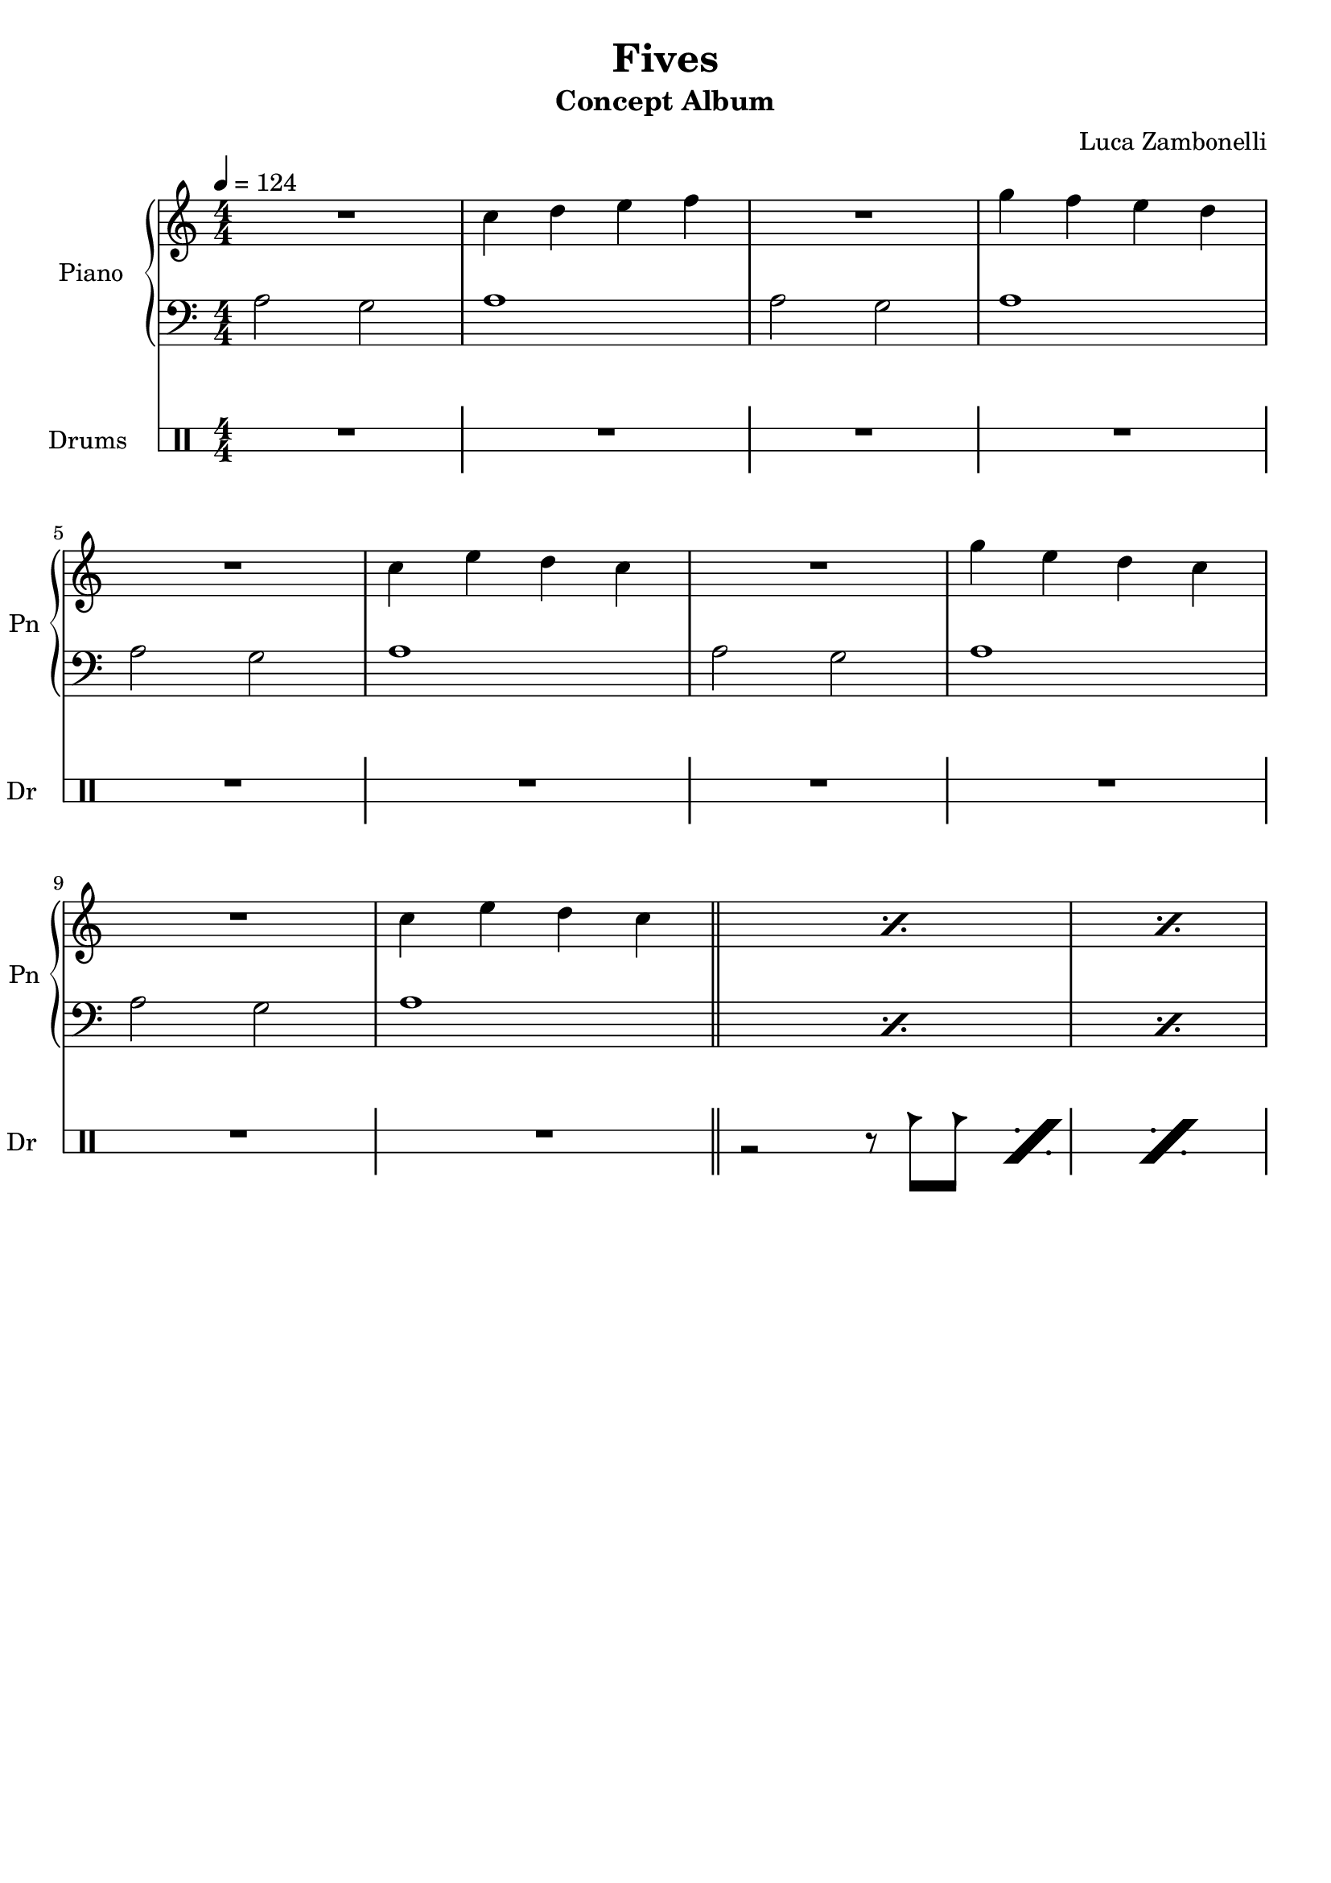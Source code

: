 \version "2.22.1"

\defineBarLine "[" #'("" "[" "")
\defineBarLine "]" #'("]" "" "")

makePercent = #(define-music-function (note) (ly:music?)
  (make-music 'PercentEvent 'length (ly:music-length note)))

song = "Fives"
album = "Concept Album"
author = "Luca Zambonelli"
execute = 124


% piano section
scorePianoTreb = {
  R1 | c4 d e f | R1 | g4 f e d | \break
  R1 | c4 e d c | R1 | g'4 e d c | \break
  R1 | c4 e d c \bar "||" | \makePercent s1 | \makePercent s1 |
}
scorePianoBass = {
  a2 g | a1 | a2 g | a1 |
  a2 g | a1 | a2 g | a1 |
  a2 g | a1 | \makePercent s1 | \makePercent s1 |
}
midiPianoTreb = {
  R1 | << c4 c, >> << d d' >> << e e, >> << f f' >> |
  R1 | << g4 g, >> << f f' >> << e e, >> << d d' >> |
  R1 | << c4 c, >> << e e' >> << d d, >> << c c' >> |
  R1 | << g'4 g, >> << e e' >> << d d, >> << c c' >> |
  R1 | << c4 c, >> << e e' >> << d d, >> << c c' >> |
}
midiPianoBass = {
  << a2 a, >> << g' g, >> | << a'1 a, >> |
  << a'2 a, >> << g' g, >> | << a'1 a, >> |
  << a'2 a, >> << g' g, >> | << a'1 a, >> |
  << a'2 a, >> << g' g, >> | << a'1 a, >> |
  << a'2 a, >> << g' g, >> | << a'1 a, >> |
}
midiPianoTrebEcho = {
  r1 << c4 c, >> << e e' >> << d d, >> << c c' >>
}
midiPianoBassEcho = {
  << a'2 a, >> << g' g, >> << a'1 a, >>
}


% rythm section
scoreRythm = {
 \partial 4 s4 \bar "["
  s8 r1 s8 | s8 r1 s8 | s8 r1 s8 | \break
  s8 r1 s8 | r8 << d\6 f'\3 >> << f4\3 d,\6 >> r2. |
  r2 << c4\6 ees'\3 >> << g\3 ees,\6 >> r |
  s8 \makePercent s1 s8 | s8 \makePercent s1 s8 \bar "]"
}
chordsRythm = {
  \set chordChanges = ##f
  \chordmode {
    \partial 4 s4 |
    d1:m7.9- s4 | d1:m7.9- s4 |
    d1:m7.9- s4 | d1:m7.9- s4 |
    d1:m7.9- s4 | d1:m7.9- s4 |
    d1:m7.9- s4 | d1:m7.9- s4 |
  }
}
midiRythm = {
  R1 | R1 | R1 | R1 |
  R1 | R1 | R1 | R1 |
  R1 | R1 | R1 | R1 |
  r1 r4 | r1 r4 | r1 r4 | r1 r4 |
  \tuplet 3/2 { r4 << d8 f' >> } << f4 d, >> r2. |
  r2 << c4 ees' >> << g ees, >> r |
  \tuplet 3/2 { r4 << d8 f' >> } << f4 d, >> r2. |
  r2 << c4 ees' >> << g ees, >> r |
  \tuplet 3/2 { r4 << d8 f' >> } << f4 d, >> r2. |
  r2 << c4 ees' >> << g ees, >> r |
  \tuplet 3/2 { r4 << d8 f' >> } << f4 d, >> r2. |
  r2 << c4 ees' >> << g ees, >> r |
  \tuplet 3/2 { r4 << d8 f' >> } << f4 d, >> r2. |
  r2 << c4 ees' >> << g ees, >> r |
  \tuplet 3/2 { r4 << d8 f' >> } << f4 d, >> r2. |
  r2 << c4 ees' >> << g ees, >> r |
}


% theme section
scoreTheme = {
  \partial 4 s8 c8 |
  d2~ d8 c \tuplet 3/2 { d ees d } \tuplet 3/2 { c d c } |
  a4. bes8 r2 r8 c |
  d2~ d8 c \tuplet 3/2 { d ees d } \tuplet 3/2 { ees f ees } |
  f4. d8 r2 r8 c |
  d2~ d8 c \tuplet 3/2 { d ees d } \tuplet 3/2 { c d c } |
  a4. bes8 r2 r8 c |
  d2~ d8 c \tuplet 3/2 { d ees d } \tuplet 3/2 { ees f ees } |
  d2 r2. |
}
midiTheme = {
  R1
}


% bass section
scoreBass = {
  \partial 4 \tuplet 3/2 { g8\2 f\3 e\3 } |
  d8\3 d4.\3 d8\3_^ a'\2 \tuplet 3/2 { c\1 a\2 g\2 } \makePercent s4 |
  s8 \makePercent s1 s8 |
  s8 \makePercent s1 s8 |
  s8 \makePercent s1 s8 |
  s8 \makePercent s1 s8 |
  s8 \makePercent s1 s8 |
  s8 \makePercent s1 s8 |
  s8 \makePercent s1 s8 |
}
midiBass = {
  R1 | R1 | R1 | R1 |
  R1 | R1 | R1 | R1 |
  R1 | R1 | R1 | r2. \tuplet 3/2 { g8 f e } |
  \time 5/4
  \tuplet 3/2 { d4 d8~ } d4 \tuplet 3/2 { d8 r a' }
    \tuplet 3/2 { c a g } \tuplet 3/2 { g f e } |
  \tuplet 3/2 { d4 d8~ } d4 \tuplet 3/2 { d8 r a' }
    \tuplet 3/2 { c a g } \tuplet 3/2 { g f e } |
  \tuplet 3/2 { d4 d8~ } d4 \tuplet 3/2 { d8 r a' }
    \tuplet 3/2 { c a g } \tuplet 3/2 { g f e } |
  \tuplet 3/2 { d4 d8~ } d4 \tuplet 3/2 { d8 r a' }
    \tuplet 3/2 { c a g } \tuplet 3/2 { g f e } |
  \tuplet 3/2 { d4 d8~ } d4 \tuplet 3/2 { d8 r a' }
    \tuplet 3/2 { c a g } \tuplet 3/2 { g f e } |
  \tuplet 3/2 { d4 d8~ } d4 \tuplet 3/2 { d8 r a' }
    \tuplet 3/2 { c a g } \tuplet 3/2 { g f e } |
  \tuplet 3/2 { d4 d8~ } d4 \tuplet 3/2 { d8 r a' }
    \tuplet 3/2 { c a g } \tuplet 3/2 { g f e } |
  \tuplet 3/2 { d4 d8~ } d4 \tuplet 3/2 { d8 r a' }
    \tuplet 3/2 { c a g } \tuplet 3/2 { g f e } |
  \tuplet 3/2 { d4 d8~ } d4 \tuplet 3/2 { d8 r a' }
    \tuplet 3/2 { c a g } \tuplet 3/2 { g f e } |
  \tuplet 3/2 { d4 d8~ } d4 \tuplet 3/2 { d8 r a' }
    \tuplet 3/2 { c a g } \tuplet 3/2 { g f e } |
  \tuplet 3/2 { d4 d8~ } d4 \tuplet 3/2 { d8 r a' }
    \tuplet 3/2 { c a g } \tuplet 3/2 { g f e } |
  \tuplet 3/2 { d4 d8~ } d4 \tuplet 3/2 { d8 r a' }
    \tuplet 3/2 { c a g } \tuplet 3/2 { g f e } |
  \tuplet 3/2 { d4 d8~ } d4 \tuplet 3/2 { d8 r a' }
    \tuplet 3/2 { c a g } \tuplet 3/2 { g f e } |
  \tuplet 3/2 { d4 d8~ } d4 \tuplet 3/2 { d8 r a' }
    \tuplet 3/2 { c a g } \tuplet 3/2 { g f e } |
  \tuplet 3/2 { d4 d8~ } d4 \tuplet 3/2 { d8 r a' }
    \tuplet 3/2 { c a g } \tuplet 3/2 { g f e } |
  \tuplet 3/2 { d4 d8~ } d4 \tuplet 3/2 { d8 r a' }
    \tuplet 3/2 { c a g } \tuplet 3/2 { g f e } |
}


% drums section
scoreDrumsVerse = {
  \drummode {
    R1 | R1 | R1 | R1 |
    R1 | R1 | R1 | R1 |
    R1 | R1 | r2 r8 cb cb \makePercent s8 | \makePercent s1 |
  }
}
scoreDrums = {
  \partial 4 s4 |
  \drummode {
    s8 \makePercent s1 s8 | s8 \makePercent s1 s8 |
    timl8 timh r4 timl8 timh timh timl timl timh | s8 \makePercent s1 s8 |
    s8 \makePercent s1 s8 | s8 \makePercent s1 s8 |
    s8 \makePercent s1 s8 | s8 \makePercent s1 s8 |
  }
}
midiDrums = {
  \drummode {
    R1 | R1 | R1 | R1 |
    R1 | R1 | R1 | R1 |
    R1 | R1 |
    r2 \tuplet 3/2 { r4 trio8 } \tuplet 3/2 { trio4 trio8 } |
    \tuplet 3/2 { trio4 trio8 } \tuplet 3/2 { trio4 trio8 }
      \tuplet 3/2 { trio4 trio8 } \tuplet 3/2 { trio4 trio8 } |
    \tuplet 3/2 { trio4 trio8 } \tuplet 3/2 { trio4 trio8 }
      \tuplet 3/2 { trio4 trio8 } \tuplet 3/2 { trio4 trio8 }
      \tuplet 3/2 { trio4 trio8 } |
    \tuplet 3/2 { trio4 trio8 } \tuplet 3/2 { trio4 trio8 }
      \tuplet 3/2 { trio4 trio8 } \tuplet 3/2 { trio4 trio8 }
      \tuplet 3/2 { trio4 trio8 } |
    \tuplet 3/2 { << trio4 bd >> << trio8 sn >> }
      \tuplet 3/2 { trio4 trio8 }
      \tuplet 3/2 { << trio4 bd >> << trio8 sn >> }
      \tuplet 3/2 { << trio4 sn >> << trio8 bd >> }
      \tuplet 3/2 { << trio4 bd >> << trio8 sn >> } |
    \tuplet 3/2 { << trio4 bd >> << trio8 sn >> }
      \tuplet 3/2 { trio4 trio8 }
      \tuplet 3/2 { << trio4 bd >> << trio8 sn >> }
      \tuplet 3/2 { << trio4 sn >> << trio8 bd >> }
      \tuplet 3/2 { << trio4 bd >> << trio8 sn >> } |
    \tuplet 3/2 { << trio4 bd >> << trio8 sn >> }
      \tuplet 3/2 { trio4 trio8 }
      \tuplet 3/2 { << trio4 bd >> << trio8 sn >> }
      \tuplet 3/2 { << trio4 sn >> << trio8 bd >> }
      \tuplet 3/2 { << trio4 bd >> << trio8 sn >> } |
    \tuplet 3/2 { << trio4 bd >> << trio8 sn >> }
      \tuplet 3/2 { trio4 trio8 }
      \tuplet 3/2 { << trio4 bd >> << trio8 sn >> }
      \tuplet 3/2 { << trio4 sn >> << trio8 bd >> }
      \tuplet 3/2 { << trio4 bd >> << trio8 sn >> } |
    \tuplet 3/2 { << trio4 bd >> << trio8 sn >> }
      \tuplet 3/2 { trio4 trio8 }
      \tuplet 3/2 { << trio4 bd >> << trio8 sn >> }
      \tuplet 3/2 { << trio4 sn >> << trio8 bd >> }
      \tuplet 3/2 { << trio4 bd >> << trio8 sn >> } |
    \tuplet 3/2 { << trio4 bd >> << trio8 sn >> }
      \tuplet 3/2 { trio4 trio8 }
      \tuplet 3/2 { << trio4 bd >> << trio8 sn >> }
      \tuplet 3/2 { << trio4 sn >> << trio8 bd >> }
      \tuplet 3/2 { << trio4 bd >> << trio8 sn >> } |
    \tuplet 3/2 { << trio4 bd >> << trio8 sn >> }
      \tuplet 3/2 { trio4 trio8 }
      \tuplet 3/2 { << trio4 bd >> << trio8 sn >> }
      \tuplet 3/2 { << trio4 sn >> << trio8 bd >> }
      \tuplet 3/2 { << trio4 bd >> << trio8 sn >> } |
    \tuplet 3/2 { << trio4 bd >> << trio8 sn >> }
      \tuplet 3/2 { trio4 trio8 }
      \tuplet 3/2 { << trio4 bd >> << trio8 sn >> }
      \tuplet 3/2 { << trio4 sn >> << trio8 bd >> }
      \tuplet 3/2 { << trio4 bd >> << trio8 sn >> } |
    \tuplet 3/2 { << trio4 bd >> << trio8 sn >> }
      \tuplet 3/2 { trio4 trio8 }
      \tuplet 3/2 { << trio4 bd >> << trio8 sn >> }
      \tuplet 3/2 { << trio4 sn >> << trio8 bd >> }
      \tuplet 3/2 { << trio4 bd >> << trio8 sn >> } |
    \tuplet 3/2 { << trio4 bd >> << trio8 sn >> }
      \tuplet 3/2 { trio4 trio8 }
      \tuplet 3/2 { << trio4 bd >> << trio8 sn >> }
      \tuplet 3/2 { << trio4 sn >> << trio8 bd >> }
      \tuplet 3/2 { << trio4 bd >> << trio8 sn >> } |
    \tuplet 3/2 { << trio4 bd >> << trio8 sn >> }
      \tuplet 3/2 { trio4 trio8 }
      \tuplet 3/2 { << trio4 bd >> << trio8 sn >> }
      \tuplet 3/2 { << trio4 sn >> << trio8 bd >> }
      \tuplet 3/2 { << trio4 bd >> << trio8 sn >> } |
    \tuplet 3/2 { << trio4 bd >> << trio8 sn >> }
      \tuplet 3/2 { trio4 trio8 }
      \tuplet 3/2 { << trio4 bd >> << trio8 sn >> }
      \tuplet 3/2 { << trio4 sn >> << trio8 bd >> }
      \tuplet 3/2 { << trio4 bd >> << trio8 sn >> } |
    \tuplet 3/2 { << trio4 bd >> << trio8 sn >> }
      \tuplet 3/2 { trio4 trio8 }
      \tuplet 3/2 { << trio4 bd >> << trio8 sn >> }
      \tuplet 3/2 { << trio4 sn >> << trio8 bd >> }
      \tuplet 3/2 { << trio4 bd >> << trio8 sn >> } |
    \tuplet 3/2 { << trio4 bd >> << trio8 sn >> }
      \tuplet 3/2 { trio4 trio8 }
      \tuplet 3/2 { << trio4 bd >> << trio8 sn >> }
      \tuplet 3/2 { << trio4 sn >> << trio8 bd >> }
      \tuplet 3/2 { << trio4 bd >> << trio8 sn >> } |
  }
}


% writing down
\book {
  \header{
    title = #song
    subtitle = #album
    composer = #author
    tagline = ##f
  }

  % verse
  \bookpart {
    \score {
      <<
        \new GrandStaff <<
          \set GrandStaff.instrumentName = #"Piano "
          \set GrandStaff.shortInstrumentName = #"Pn "
          \new Staff {
            \relative c'' {
              \clef treble
              \key c \major
              \numericTimeSignature
              \time 4/4
              \tempo 4 = #execute
              \scorePianoTreb
            }
          }
          \new Staff {
            \relative c' {
              \clef bass
              \key c \major
              \numericTimeSignature
              \time 4/4
              \scorePianoBass
            }
          }
        >>
        \new DrumStaff \with {
          instrumentName = #"Drums "
          shortInstrumentName = #"Dr "
          \override StaffSymbol.line-count = #2
          \override StaffSymbol.staff-space = #2
          \override VerticalAxisGroup.minimum-Y-extent = #'(-3.0 . 4.0)
          \override Stem.length = #4
          \override Stem.direction = #-1
          drumStyleTable = #timbales-style
        } {
          \numericTimeSignature
          \scoreDrumsVerse
        }
      >>
      \layout { }
    }
  }

  % body
  \bookpart {
    \score {
      <<
        \new GrandStaff <<
          \set GrandStaff.instrumentName = #"Rythm "
          \set GrandStaff.shortInstrumentName = #"Rt "
          \new Staff {
            <<
              \relative c' {
                \override StringNumber.stencil = ##f
                \clef treble
                \key bes \major
                \time 5/4
                \scoreRythm
              }
              \new ChordNames {
                \chordsRythm
              }
            >>
          }
          \new TabStaff {
            \set Staff.stringTunings = \stringTuning <e, a, d g c' f'>
            \relative c {
              \scoreRythm
            }
          }
        >>
        \new GrandStaff <<
          \set GrandStaff.instrumentName = #"Lead "
          \set GrandStaff.shortInstrumentName = #"Ld "
          \new Staff {
            \relative c'' {
                \override StringNumber.stencil = ##f
                \clef treble
                \key bes \major
                \scoreTheme
              }
            }
          \new TabStaff {
            \set Staff.stringTunings = \stringTuning <e, a, d g c' f'>
            \relative c {
              \scoreTheme
            }
          }
        >>
        \new GrandStaff <<
          \set GrandStaff.instrumentName = #"Bass "
          \set GrandStaff.shortInstrumentName = #"Bs "
          \new Staff {
            \relative c' {
              \override StringNumber.stencil = ##f
              \clef bass
              \key bes \major
              \scoreBass
            }
          }
          \new TabStaff {
            \set Staff.stringTunings = #bass-tuning
            \relative c {
              \scoreBass
            }
          }
        >>
        \new DrumStaff \with {
          instrumentName = #"Drums "
          shortInstrumentName = #"Dr "
          \override StaffSymbol.line-count = #2
          \override StaffSymbol.staff-space = #2
          \override VerticalAxisGroup.minimum-Y-extent = #'(-3.0 . 4.0)
          \override Stem.length = #4
          \override Stem.direction = #-1
          drumStyleTable = #timbales-style
        } {
          \scoreDrums
        }
      >>
      \layout { }
    }
  }

  % midi
  \score {
    <<
      \new Staff {
        \set Staff.midiInstrument = "acoustic grand"
        \set Staff.midiMinimumVolume = #0.8
        \set Staff.midiMaximumVolume = #0.8
        \relative c'' {
          \time 4/4
          \tempo 4 = #execute
          \midiPianoTreb
          \set Staff.midiMinimumVolume = #0.64
          \set Staff.midiMaximumVolume = #0.64
          \midiPianoTrebEcho
          \set Staff.midiMinimumVolume = #0.48
          \set Staff.midiMaximumVolume = #0.48
          \midiPianoTrebEcho
          \set Staff.midiMinimumVolume = #0.32
          \set Staff.midiMaximumVolume = #0.32
          \midiPianoTrebEcho
          \set Staff.midiMinimumVolume = #0.16
          \set Staff.midiMaximumVolume = #0.16
          \midiPianoTrebEcho
        }
      }
      \new Staff {
        \set Staff.midiInstrument = "acoustic grand"
        \set Staff.midiMinimumVolume = #0.8
        \set Staff.midiMaximumVolume = #0.8
        \relative c' {
          \time 4/4
          \tempo 4 = #execute
          \midiPianoBass
          \midiPianoBassEcho
          \midiPianoBassEcho
          \midiPianoBassEcho
          \midiPianoBassEcho
        }
      }
      \new Staff {
        \set Staff.midiInstrument = "electric guitar (clean)"
        \set Staff.midiMinimumVolume = #0.4
        \set Staff.midiMaximumVolume = #0.4
        \relative c {
          \midiRythm
        }
      }
      \new Staff {
        \set Staff.midiInstrument = "electric guitar (clean)"
        \set Staff.midiMinimumVolume = #1.0
        \set Staff.midiMaximumVolume = #1.0
        \relative c' {
          \midiTheme
        }
      }
      \new Staff {
        \set Staff.midiInstrument = "electric bass (finger)"
        \set Staff.midiMinimumVolume = #0.8
        \set Staff.midiMaximumVolume = #0.8
        \relative c {
          \midiBass
        }
      }
      \new DrumStaff {
        \set Staff.midiMinimumVolume = #0.6
        \set Staff.midiMaximumVolume = #0.6
        \midiDrums
      }
    >>
    \midi { }
  }
}
